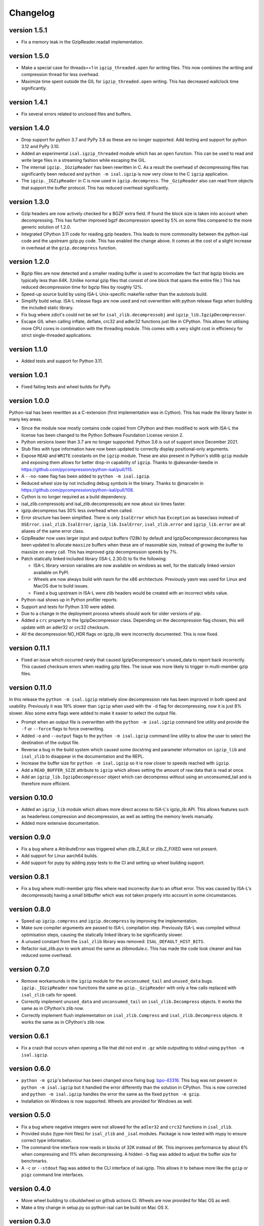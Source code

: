 ==========
Changelog
==========

.. Newest changes should be on top.

.. This document is user facing. Please word the changes in such a way
.. that users understand how the changes affect the new version.

version 1.5.1
-----------------
+ Fix a memory leak in the GzipReader.readall implementation.

version 1.5.0
-----------------
+ Make a special case for threads==1 in ``igzip_threaded.open`` for writing
  files. This now combines the writing and compression thread for less
  overhead.
+ Maximize time spent outside the GIL for ``igzip_threaded.open`` writing.
  This has decreased wallclock time significantly.

version 1.4.1
-----------------
+ Fix several errors related to unclosed files and buffers.

version 1.4.0
-----------------
+ Drop support for python 3.7 and PyPy 3.8 as these are no longer supported.
  Add testing and support for python 3.12 and PyPy 3.10.
+ Added an experimental ``isal.igzip_threaded`` module which has an
  ``open`` function.
  This can be used to read and write large files in a streaming fashion
  while escaping the GIL.
+ The internal ``igzip._IGzipReader`` has been rewritten in C. As a result the
  overhead of decompressing files has significantly been reduced and
  ``python -m isal.igzip`` is now very close to the C ``igzip`` application.
+ The ``igzip._IGZipReader`` in C is now used in ``igzip.decompress``. The
  ``_GzipReader`` also can read from objects that support the buffer protocol.
  This has reduced overhead significantly.

version 1.3.0
-----------------
+ Gzip headers are now actively checked for a BGZF extra field. If found the
  block size is taken into account when decompressing. This has further
  improved bgzf decompression speed by 5% on some files compared to the
  more generic solution of 1.2.0.
+ Integrated CPython 3.11 code for reading gzip headers. This leads to more
  commonality between the python-isal code and the upstream gzip.py code.
  This has enabled the change above. It comes at the cost of a slight increase
  in overhead at the ``gzip.decompress`` function.

version 1.2.0
-----------------
+ Bgzip files are now detected and a smaller reading buffer is used to
  accomodate the fact that bgzip blocks are typically less than 64K. (Unlike
  normal gzip files that consist of one block that spans the entire file.)
  This has reduced decompression time for bgzip files by roughly 12%.
+ Speed-up source build by using ISA-L Unix-specific makefile rather than the
  autotools build.
+ Simplify build setup. ISA-L release flags are now used and not
  overwritten with python release flags when building the included static
  library.
+ Fix bug where zdict's could not be set for ``isal_zlib.decompressobj`` and
  ``igzip_lib.IgzipDecompressor``.
+ Escape GIL when calling inflate, deflate, crc32 and adler32 functions just
  like in CPython. This allows for utilising more CPU cores in combination
  with the threading module. This comes with a very slight cost in efficiency
  for strict single-threaded applications.

version 1.1.0
-----------------
+ Added tests and support for Python 3.11.

version 1.0.1
------------------
+ Fixed failing tests and wheel builds for PyPy.

version 1.0.0
------------------
Python-isal has been rewritten as a C-extension (first implementation was in
Cython). This has made the library faster in many key areas.

+ Since the module now mostly contains code copied from CPython and then
  modified to work with ISA-L the license has been changed to the
  Python Software Foundation License version 2.
+ Python versions lower than 3.7 are no longer supported. Python 3.6 is out
  of support since December 2021.
+ Stub files with type information have now been updated to correctly display
  positional-only arguments.
+ Expose ``READ`` and ``WRITE`` constants on the ``igzip`` module. These are
  also present in Python's stdlib ``gzip`` module and exposing them allows for
  better drop-in capability of ``igzip``. Thanks to @alexander-beedie in
  https://github.com/pycompression/python-isal/pull/115.
+ A ``--no-name`` flag has been added to ``python -m isal.igzip``.
+ Reduced wheel size by not including debug symbols in the binary. Thanks to
  @marcelm in https://github.com/pycompression/python-isal/pull/108.
+ Cython is no longer required as a build dependency.
+ isal_zlib.compressobj and isal_zlib.decompressobj are now about six times
  faster.
+ igzip.decompress has 30% less overhead when called.
+ Error structure has been simplified. There is only ``IsalError`` which has
  ``Exception`` as baseclass instead of ``OSError``. ``isal_zlib.IsalError``,
  ``igzip_lib.IsalError``, ``isal_zlib.error`` and ``igzip_lib.error`` are
  all aliases of the same error class.
+ GzipReader now uses larger input and output buffers (128k) by default and
  IgzipDecompressor.decompress has been updated to allocate ``maxsize`` buffers
  when these are of reasonable size, instead of growing the buffer to maxsize
  on every call. This has improved gzip decompression speeds by 7%.
+ Patch statically linked included library (ISA-L 2.30.0) to fix the following:

  + ISA-L library version variables are now available on windows as well,
    for the statically linked version available on PyPI.
  + Wheels are now always build with nasm for the x86 architecture.
    Previously yasm was used for Linux and MacOS due to build issues.
  + Fixed a bug upstream in ISA-L were zlib headers would be created with an
    incorrect wbits value.

+ Python-isal shows up in Python profiler reports.
+ Support and tests for Python 3.10 were added.
+ Due to a change in the deployment process wheels should work for older
  versions of pip.
+ Added a ``crc`` property to the IgzipDecompressor class. Depending on the
  decompression flag chosen, this will update with an adler32 or crc32
  checksum.
+ All the decompression NO_HDR flags on igzip_lib were
  incorrectly documented. This is now fixed.

version 0.11.1
------------------
+ Fixed an issue which occurred rarely that caused IgzipDecompressor's
  unused_data to report back incorrectly. This caused checksum errors when
  reading gzip files. The issue was more likely to trigger in multi-member gzip
  files.

version 0.11.0
------------------
In this release the ``python -m isal.igzip`` relatively slow decompression rate
has been improved in both speed and usability. Previously it was 19% slower
than ``igzip`` when used with the ``-d`` flag for decompressing, now it is
just 8% slower. Also some extra flags were added to make it easier to select
the output file.

+ Prompt when an output file is overwritten with the ``python -m isal.igzip``
  command line utility and provide the ``-f`` or ``--force`` flags to force
  overwriting.
+ Added ``-o`` and ``--output`` flags to the ``python -m isal.igzip`` command
  line utility to allow the user to select the destination of the output file.
+ Reverse a bug in the build system which caused some docstring and parameter
  information on ``igzip_lib`` and ``isal_zlib`` to disappear in the
  documentation and the REPL.
+ Increase the buffer size for ``python -m isal.igzip`` so it is now closer
  to speeds reached with ``igzip``.
+ Add a ``READ_BUFFER_SIZE`` attribute to ``igzip`` which allows setting the
  amount of raw data that is read at once.
+ Add an ``igzip_lib.IgzipDecompressor`` object which can decompress without
  using an unconsumed_tail and is therefore more efficient.

version 0.10.0
------------------
+ Added an ``igzip_lib`` module which allows more direct access to ISA-L's
  igzip_lib API. This allows features such as headerless compression and
  decompression, as well as setting the memory levels manually.
+ Added more extensive documentation.

version 0.9.0
-----------------
+ Fix a bug where a AttributeError was triggered when zlib.Z_RLE or
  zlib.Z_FIXED were not present.
+ Add support for Linux aarch64 builds.
+ Add support for pypy by adding pypy tests to the CI and setting up wheel
  building support.

version 0.8.1
-----------------
+ Fix a bug where multi-member gzip files where read incorrectly due to an
  offset error. This was caused by ISA-L's decompressobj having a small
  bitbuffer which was not taken properly into account in some circumstances.

version 0.8.0
-----------------
+ Speed up ``igzip.compress`` and ``igzip.decompress`` by improving the
  implementation.
+ Make sure compiler arguments are passed to ISA-L compilation step. Previously
  ISA-L was compiled without optimisation steps, causing the statically linked
  library to be significantly slower.
+ A unused constant from the ``isal_zlib`` library was removed:
  ``ISAL_DEFAULT_HIST_BITS``.
+ Refactor isal_zlib.pyx to work almost the same as zlibmodule.c. This has made
  the code look cleaner and has reduced some overhead.

version 0.7.0
-----------------
+ Remove workarounds in the ``igzip`` module for the ``unconsumed_tail``
  and ``unused_data`` bugs. ``igzip._IGzipReader`` now functions the same
  as ``gzip._GzipReader`` with only a few calls replaced with ``isal_zlib``
  calls for speed.
+ Correctly implement ``unused_data`` and ``unconsumed_tail`` on
  ``isal_zlib.Decompress`` objects.
  It works the same as in CPython's zlib now.
+ Correctly implement flush implementation on ``isal_zlib.Compress`` and
  ``isal_zlib.Decompress`` objects.
  It works the same as in CPython's zlib now.

version 0.6.1
-----------------
+ Fix a crash that occurs when opening a file that did not end in ``.gz`` while
  outputting to stdout using ``python -m isal.igzip``.

version 0.6.0
-----------------
+ ``python -m gzip``'s behaviour has been changed since fixing bug:
  `bpo-43316 <https://bugs.python.org/issue43316>`_. This bug was not present
  in ``python -m isal.igzip`` but it handled the error differently than the
  solution in CPython. This is now corrected and ``python -m isal.igzip``
  handles the error the same as the fixed ``python -m gzip``.
+ Installation on Windows is now supported. Wheels are provided for Windows as
  well.

version 0.5.0
-----------------
+ Fix a bug where negative integers were not allowed for the ``adler32`` and
  ``crc32`` functions in ``isal_zlib``.
+ Provided stubs (type-hint files) for ``isal_zlib`` and ``_isal`` modules.
  Package is now tested with mypy to ensure correct type information.
+ The command-line interface now reads in blocks of 32K instead of 8K. This
  improves performance by about 6% when compressing and 11% when decompressing.
  A hidden ``-b`` flag was added to adjust the buffer size for benchmarks.
+ A ``-c`` or ``--stdout`` flag was added to the CLI interface of isal.igzip.
  This allows it to behave more like the ``gzip`` or ``pigz`` command line
  interfaces.

version 0.4.0
-----------------
+ Move wheel building to cibuildwheel on github actions CI. Wheels are now
  provided for Mac OS as well.
+ Make a tiny change in setup.py so python-isal can be build on Mac OS X.

version 0.3.0
-----------------
+ Set included ISA-L library at version 2.30.0.
+ Python-isal now comes with a source distribution of ISA-L in its source
  distribution against which python-isal is linked statically upon installation
  by default. Dynamic linking against system libraries is now optional. Wheels
  with the statically linked ISA-L are now provided on PyPI.

version 0.2.0
-----------------
+ Fixed a bug where writing of the gzip header would crash if an older version
  of Python 3.7 was used such as on Debian or Ubuntu. This is due to
  differences between point releases because of a backported feature. The code
  now checks if the backported feature is present.
+ Added Python 3.9 to the testing.
+ Fixed ``setup.py`` to list setuptools as a requirement.
+ Changed homepage to reflect move to pycompression organization.

version 0.1.0
-----------------
+ Publish API documentation on readthedocs.
+ Add API documentation.
+ Ensure the igzip module is fully compatible with the gzip stdlib module.
+ Add compliance tests from CPython to ensure isal_zlib and igzip are validated
  to the same standards as the zlib and gzip modules.
+ Added a working gzip app using ``python -m isal.igzip``
+ Add test suite that tests all possible settings for functions on the
  isal_zlib module.
+ Create igzip module which implements all gzip functions and methods.
+ Create isal_zlib module which implements all zlib functions and methods.
